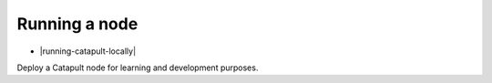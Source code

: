 ##############
Running a node
##############

* |running-catapult-locally|

Deploy a Catapult node for learning and development purposes.


.. |running-catapult-locally| raw:: html

   <a href="https://github.com/tech-bureau/catapult-service-bootstrap/" target="_blank"><b>Running Catapult locally</b></a>